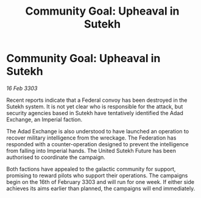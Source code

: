 :PROPERTIES:
:ID:       7222a5b4-3559-421c-b6c3-61330d70c983
:END:
#+title: Community Goal: Upheaval in Sutekh
#+filetags: :Federation:3303:galnet:

* Community Goal: Upheaval in Sutekh

/16 Feb 3303/

Recent reports indicate that a Federal convoy has been destroyed in the Sutekh system. It is not yet clear who is responsible for the attack, but security agencies based in Sutekh have tentatively identified the Adad Exchange, an Imperial faction. 

The Adad Exchange is also understood to have launched an operation to recover military intelligence from the wreckage. The Federation has responded with a counter-operation designed to prevent the intelligence from falling into Imperial hands. The United Sutekh Future has been authorised to coordinate the campaign. 

Both factions have appealed to the galactic community for support, promising to reward pilots who support their operations. The campaigns begin on the 16th of February 3303 and will run for one week. If either side achieves its aims earlier than planned, the campaigns will end immediately.
